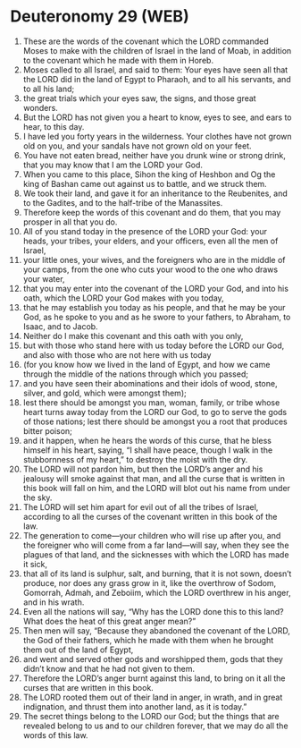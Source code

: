 * Deuteronomy 29 (WEB)
:PROPERTIES:
:ID: WEB/05-DEU29
:END:

1. These are the words of the covenant which the LORD commanded Moses to make with the children of Israel in the land of Moab, in addition to the covenant which he made with them in Horeb.
2. Moses called to all Israel, and said to them: Your eyes have seen all that the LORD did in the land of Egypt to Pharaoh, and to all his servants, and to all his land;
3. the great trials which your eyes saw, the signs, and those great wonders.
4. But the LORD has not given you a heart to know, eyes to see, and ears to hear, to this day.
5. I have led you forty years in the wilderness. Your clothes have not grown old on you, and your sandals have not grown old on your feet.
6. You have not eaten bread, neither have you drunk wine or strong drink, that you may know that I am the LORD your God.
7. When you came to this place, Sihon the king of Heshbon and Og the king of Bashan came out against us to battle, and we struck them.
8. We took their land, and gave it for an inheritance to the Reubenites, and to the Gadites, and to the half-tribe of the Manassites.
9. Therefore keep the words of this covenant and do them, that you may prosper in all that you do.
10. All of you stand today in the presence of the LORD your God: your heads, your tribes, your elders, and your officers, even all the men of Israel,
11. your little ones, your wives, and the foreigners who are in the middle of your camps, from the one who cuts your wood to the one who draws your water,
12. that you may enter into the covenant of the LORD your God, and into his oath, which the LORD your God makes with you today,
13. that he may establish you today as his people, and that he may be your God, as he spoke to you and as he swore to your fathers, to Abraham, to Isaac, and to Jacob.
14. Neither do I make this covenant and this oath with you only,
15. but with those who stand here with us today before the LORD our God, and also with those who are not here with us today
16. (for you know how we lived in the land of Egypt, and how we came through the middle of the nations through which you passed;
17. and you have seen their abominations and their idols of wood, stone, silver, and gold, which were amongst them);
18. lest there should be amongst you man, woman, family, or tribe whose heart turns away today from the LORD our God, to go to serve the gods of those nations; lest there should be amongst you a root that produces bitter poison;
19. and it happen, when he hears the words of this curse, that he bless himself in his heart, saying, “I shall have peace, though I walk in the stubbornness of my heart,” to destroy the moist with the dry.
20. The LORD will not pardon him, but then the LORD’s anger and his jealousy will smoke against that man, and all the curse that is written in this book will fall on him, and the LORD will blot out his name from under the sky.
21. The LORD will set him apart for evil out of all the tribes of Israel, according to all the curses of the covenant written in this book of the law.
22. The generation to come—your children who will rise up after you, and the foreigner who will come from a far land—will say, when they see the plagues of that land, and the sicknesses with which the LORD has made it sick,
23. that all of its land is sulphur, salt, and burning, that it is not sown, doesn’t produce, nor does any grass grow in it, like the overthrow of Sodom, Gomorrah, Admah, and Zeboiim, which the LORD overthrew in his anger, and in his wrath.
24. Even all the nations will say, “Why has the LORD done this to this land? What does the heat of this great anger mean?”
25. Then men will say, “Because they abandoned the covenant of the LORD, the God of their fathers, which he made with them when he brought them out of the land of Egypt,
26. and went and served other gods and worshipped them, gods that they didn’t know and that he had not given to them.
27. Therefore the LORD’s anger burnt against this land, to bring on it all the curses that are written in this book.
28. The LORD rooted them out of their land in anger, in wrath, and in great indignation, and thrust them into another land, as it is today.”
29. The secret things belong to the LORD our God; but the things that are revealed belong to us and to our children forever, that we may do all the words of this law.
